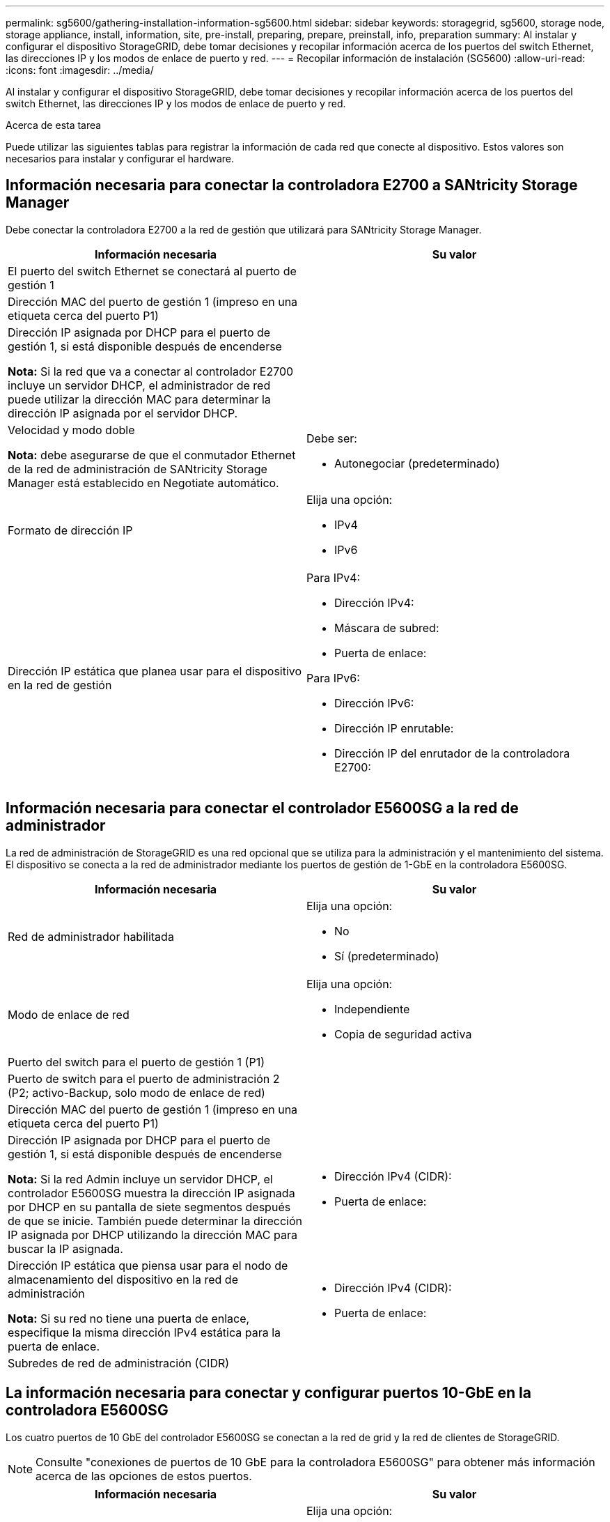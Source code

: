 ---
permalink: sg5600/gathering-installation-information-sg5600.html 
sidebar: sidebar 
keywords: storagegrid, sg5600, storage node, storage appliance, install, information, site, pre-install, preparing, prepare, preinstall, info, preparation 
summary: Al instalar y configurar el dispositivo StorageGRID, debe tomar decisiones y recopilar información acerca de los puertos del switch Ethernet, las direcciones IP y los modos de enlace de puerto y red. 
---
= Recopilar información de instalación (SG5600)
:allow-uri-read: 
:icons: font
:imagesdir: ../media/


[role="lead"]
Al instalar y configurar el dispositivo StorageGRID, debe tomar decisiones y recopilar información acerca de los puertos del switch Ethernet, las direcciones IP y los modos de enlace de puerto y red.

.Acerca de esta tarea
Puede utilizar las siguientes tablas para registrar la información de cada red que conecte al dispositivo. Estos valores son necesarios para instalar y configurar el hardware.



== Información necesaria para conectar la controladora E2700 a SANtricity Storage Manager

Debe conectar la controladora E2700 a la red de gestión que utilizará para SANtricity Storage Manager.

|===
| Información necesaria | Su valor 


 a| 
El puerto del switch Ethernet se conectará al puerto de gestión 1
 a| 



 a| 
Dirección MAC del puerto de gestión 1 (impreso en una etiqueta cerca del puerto P1)
 a| 



 a| 
Dirección IP asignada por DHCP para el puerto de gestión 1, si está disponible después de encenderse

*Nota:* Si la red que va a conectar al controlador E2700 incluye un servidor DHCP, el administrador de red puede utilizar la dirección MAC para determinar la dirección IP asignada por el servidor DHCP.
 a| 



 a| 
Velocidad y modo doble

*Nota:* debe asegurarse de que el conmutador Ethernet de la red de administración de SANtricity Storage Manager está establecido en Negotiate automático.
 a| 
Debe ser:

* Autonegociar (predeterminado)




 a| 
Formato de dirección IP
 a| 
Elija una opción:

* IPv4
* IPv6




 a| 
Dirección IP estática que planea usar para el dispositivo en la red de gestión
 a| 
Para IPv4:

* Dirección IPv4:
* Máscara de subred:
* Puerta de enlace:


Para IPv6:

* Dirección IPv6:
* Dirección IP enrutable:
* Dirección IP del enrutador de la controladora E2700:


|===


== Información necesaria para conectar el controlador E5600SG a la red de administrador

La red de administración de StorageGRID es una red opcional que se utiliza para la administración y el mantenimiento del sistema. El dispositivo se conecta a la red de administrador mediante los puertos de gestión de 1-GbE en la controladora E5600SG.

|===
| Información necesaria | Su valor 


 a| 
Red de administrador habilitada
 a| 
Elija una opción:

* No
* Sí (predeterminado)




 a| 
Modo de enlace de red
 a| 
Elija una opción:

* Independiente
* Copia de seguridad activa




 a| 
Puerto del switch para el puerto de gestión 1 (P1)
 a| 



 a| 
Puerto de switch para el puerto de administración 2 (P2; activo-Backup, solo modo de enlace de red)
 a| 



 a| 
Dirección MAC del puerto de gestión 1 (impreso en una etiqueta cerca del puerto P1)
 a| 



 a| 
Dirección IP asignada por DHCP para el puerto de gestión 1, si está disponible después de encenderse

*Nota:* Si la red Admin incluye un servidor DHCP, el controlador E5600SG muestra la dirección IP asignada por DHCP en su pantalla de siete segmentos después de que se inicie. También puede determinar la dirección IP asignada por DHCP utilizando la dirección MAC para buscar la IP asignada.
 a| 
* Dirección IPv4 (CIDR):
* Puerta de enlace:




 a| 
Dirección IP estática que piensa usar para el nodo de almacenamiento del dispositivo en la red de administración

*Nota:* Si su red no tiene una puerta de enlace, especifique la misma dirección IPv4 estática para la puerta de enlace.
 a| 
* Dirección IPv4 (CIDR):
* Puerta de enlace:




 a| 
Subredes de red de administración (CIDR)
 a| 

|===


== La información necesaria para conectar y configurar puertos 10-GbE en la controladora E5600SG

Los cuatro puertos de 10 GbE del controlador E5600SG se conectan a la red de grid y la red de clientes de StorageGRID.


NOTE: Consulte "conexiones de puertos de 10 GbE para la controladora E5600SG" para obtener más información acerca de las opciones de estos puertos.

|===
| Información necesaria | Su valor 


 a| 
Modo de enlace de puerto
 a| 
Elija una opción:

* Fijo (predeterminado)
* Agregado




 a| 
Puerto de conmutador para el puerto 1 (red cliente para modo fijo)
 a| 



 a| 
Puerto de conmutador para el puerto 2 (red de cuadrícula para modo fijo)
 a| 



 a| 
Puerto de conmutador para el puerto 3 (red cliente para modo fijo)
 a| 



 a| 
Puerto de conmutador para el puerto 4 (red de cuadrícula para modo fijo)
 a| 

|===


== Información necesaria para conectar el controlador E5600SG a Grid Network

Grid Network para StorageGRID es una red necesaria que se utiliza para todo el tráfico interno de StorageGRID. El dispositivo se conecta a la red Grid mediante los puertos de 10 GbE en la controladora E5600SG.


NOTE: Consulte "conexiones de puertos de 10 GbE para la controladora E5600SG" para obtener más información acerca de las opciones de estos puertos.

|===
| Información necesaria | Su valor 


 a| 
Modo de enlace de red
 a| 
Elija una opción:

* Active-Backup (predeterminado)
* LACP (802.3ad)




 a| 
Etiquetado VLAN habilitado
 a| 
Elija una opción:

* No (predeterminado)
* Sí




 a| 
Etiqueta de VLAN (si el etiquetado de VLAN está habilitado)
 a| 
Introduzca un valor entre 0 y 4095:



 a| 
Dirección IP asignada por DHCP para la red de cuadrícula, si está disponible después del encendido

*Nota:* Si Grid Network incluye un servidor DHCP, el controlador E5600SG muestra la dirección IP asignada por DHCP para la Red de cuadrícula en su pantalla de siete segmentos después de que se inicie.
 a| 
* Dirección IPv4 (CIDR):
* Puerta de enlace:




 a| 
Dirección IP estática que tiene previsto usar para el nodo de almacenamiento del dispositivo en la red de grid

*Nota:* Si su red no tiene una puerta de enlace, especifique la misma dirección IPv4 estática para la puerta de enlace.
 a| 
* Dirección IPv4 (CIDR):
* Puerta de enlace:




 a| 
Subredes de red de cuadrícula (CIDR)

*Nota:* Si la red de cliente no está activada, la ruta predeterminada del controlador utilizará la puerta de enlace especificada aquí.
 a| 

|===


== Información necesaria para conectar la controladora E5600SG a la red cliente

La red de cliente para StorageGRID es una red opcional que se utiliza para proporcionar acceso de protocolo de cliente a la cuadrícula. El dispositivo se conecta a la red cliente mediante los puertos 10-GbE de la controladora E5600SG.


NOTE: Consulte "conexiones de puertos de 10 GbE para la controladora E5600SG" para obtener más información acerca de las opciones de estos puertos.

|===
| Información necesaria | Su valor 


 a| 
Red de cliente habilitada
 a| 
Elija una opción:

* No (predeterminado)
* Sí




 a| 
Modo de enlace de red
 a| 
Elija una opción:

* Active-Backup (predeterminado)
* LACP (802.3ad)




 a| 
Etiquetado VLAN habilitado
 a| 
Elija una opción:

* No (predeterminado)
* Sí




 a| 
Etiqueta de VLAN (si el etiquetado de VLAN está habilitado)
 a| 
Introduzca un valor entre 0 y 4095:



 a| 
Dirección IP asignada por DHCP para la red cliente, si está disponible después del encendido
 a| 
* Dirección IPv4 (CIDR):
* Puerta de enlace:




 a| 
Dirección IP estática que tiene previsto usar para el nodo de almacenamiento del dispositivo en la red cliente

*Nota:* Si la red de cliente está activada, la ruta predeterminada del controlador utilizará la puerta de enlace especificada aquí.
 a| 
* Dirección IPv4 (CIDR):
* Puerta de enlace:


|===
.Información relacionada
xref:reviewing-appliance-network-connections-sg5600.adoc[Revisar las conexiones de red del dispositivo (SG5600)]

xref:configuring-hardware.adoc[Configurar el hardware (SG5600)]

xref:port-bond-modes-for-e5600sg-controller-ports.adoc[Modos de enlace de puertos para puertos de controladoras E5600SG]
